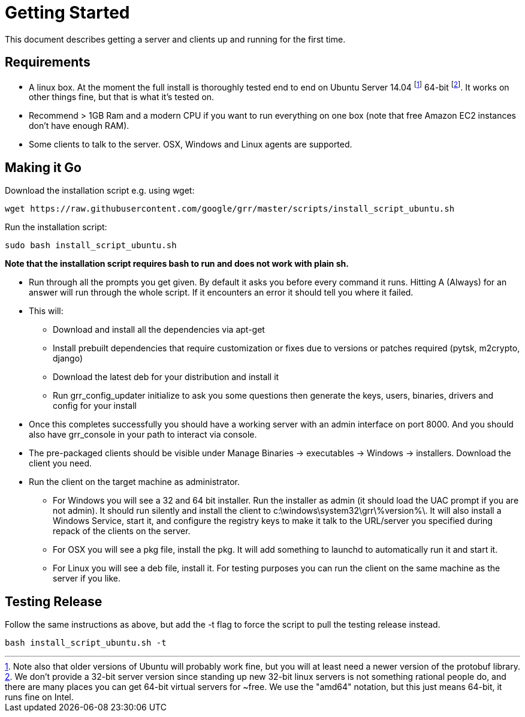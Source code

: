 = Getting Started =

This document describes getting a server and clients up and running for the first time.

== Requirements ==

 * A linux box. At the moment the full install is thoroughly tested end to end on Ubuntu Server 14.04 footnote:[Note also that older versions of Ubuntu will probably work fine, but you will at least need a newer version of the protobuf library.] 64-bit footnote:[We don't provide a 32-bit server version since standing up new 32-bit linux servers is not something rational people do, and there are many places you can get 64-bit virtual servers for ~free.  We use the "amd64" notation, but this just means 64-bit, it runs fine on Intel.]. It works on other things fine, but that is what it's tested on.
 * Recommend > 1GB Ram and a modern CPU if you want to run everything on one box
   (note that free Amazon EC2 instances don't have enough RAM).
 * Some clients to talk to the server. OSX, Windows and Linux agents are
   supported.

== Making it Go ==

Download the installation script e.g. using wget:

---------------------------------------------------------------------------------------
wget https://raw.githubusercontent.com/google/grr/master/scripts/install_script_ubuntu.sh
---------------------------------------------------------------------------------------

Run the installation script:

-------------------------------------------------------
sudo bash install_script_ubuntu.sh
-------------------------------------------------------

*Note that the installation script requires bash to run and does not work with
plain sh.*

 - Run through all the prompts you get given. By default it asks you before
   every command it runs. Hitting A (Always) for an answer will run through the
   whole script. If it encounters an error it should tell you where it failed.
 - This will:
  * Download and install all the dependencies via apt-get
  * Install prebuilt dependencies that require customization or fixes due to
    versions or patches required (pytsk, m2crypto, django)
  * Download the latest deb for your distribution and install it
  * Run grr_config_updater initialize to ask you some questions then generate
    the keys, users, binaries, drivers and config for your install
 - Once this completes successfully you should have a working server with an
   admin interface on port 8000. And you should also have grr_console in your
   path to interact via console.
 - The pre-packaged clients should be visible under Manage Binaries ->
   executables -> Windows -> installers. Download the client you need.
 - Run the client on the target machine as administrator.
  * For Windows you will see a 32 and 64 bit installer. Run the installer as
    admin (it should load the UAC prompt if you are not admin). It should run
    silently and install the client to  c:\windows\system32\grr\%version%\. It
    will also install a Windows Service, start it, and configure the registry
    keys to make it talk to the URL/server you specified during repack of the
    clients on the server.
  * For OSX you will see a pkg file, install the pkg. It will add something to
    launchd to automatically run it and start it.
  * For Linux you will see a deb file, install it. For testing purposes you can
    run the client on the same machine as the server if you like.

== Testing Release ==

Follow the same instructions as above, but add the -t flag to force the script to pull the testing release instead.

----
bash install_script_ubuntu.sh -t
----

